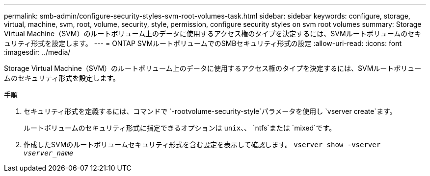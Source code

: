 ---
permalink: smb-admin/configure-security-styles-svm-root-volumes-task.html 
sidebar: sidebar 
keywords: configure, storage, virtual, machine, svm, root, volume, security, style, permission, configure security styles on svm root volumes 
summary: Storage Virtual Machine（SVM）のルートボリューム上のデータに使用するアクセス権のタイプを決定するには、SVMルートボリュームのセキュリティ形式を設定します。 
---
= ONTAP SVMルートボリュームでのSMBセキュリティ形式の設定
:allow-uri-read: 
:icons: font
:imagesdir: ../media/


[role="lead"]
Storage Virtual Machine（SVM）のルートボリューム上のデータに使用するアクセス権のタイプを決定するには、SVMルートボリュームのセキュリティ形式を設定します。

.手順
. セキュリティ形式を定義するには、コマンドで `-rootvolume-security-style`パラメータを使用し `vserver create`ます。
+
ルートボリュームのセキュリティ形式に指定できるオプションは `unix`、、 `ntfs`または `mixed`です。

. 作成したSVMのルートボリュームセキュリティ形式を含む設定を表示して確認します。 `vserver show -vserver _vserver_name_`

